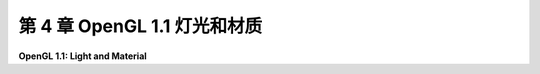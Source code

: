 .. _c4:

第 4 章 OpenGL 1.1 灯光和材质
==============================

**OpenGL 1.1: Light and Material**

.. tab:: 中文

    计算机图形学的一个目标是物理真实性，即制作看起来像是现实世界中的照片的图像。这并不是唯一的目标。例如，对于科学可视化，目标是使用计算机图形以准确清晰的方式呈现信息。艺术家可以利用计算机图形来创造抽象而不是逼真的艺术作品。然而，真实性是计算机图形最明显的用途之一的主要目标，比如视频游戏、电影和广告。

    物理真实性的一个重要方面是光照：光影的变化、光线从不同材料反射的方式，以及透明物体通过时光线弯曲或衍射的方式。用于产生最真实图形的技术可以考虑所有这些因素以及更多。

    然而，计算机图形的另一个目标是速度。OpenGL，特别是为 **实时图形** 设计的，其中可用于渲染图像的时间是秒的一小部分。对于动画电影，如果每帧渲染花费几个小时也没关系。但是，视频游戏预期每秒渲染六十帧。即使使用现代计算机图形硬件的惊人速度，也需要进行妥协来获得这种速度。三十年前，当OpenGL还很新时，这种妥协要大得多。

    在本章中，我们将学习OpenGL 1.1中的光照和材质。您将学习如何配置光源以及如何将材质属性分配给对象。材质属性确定对象与光的相互作用方式。您还将学习如何将图像应用到表面作为纹理。在今天的标准下，OpenGL 1.1中的光、材质和纹理的支持相对简单和不完整。但是，它使用的概念仍然是现代实时图形甚至最真实的计算机图形的基础。

    .. toctree::
       :maxdepth: 1
       :caption: 第 4 章内容

       s1.rst
       s2.rst
       s3.rst
       s4.rst

.. tab:: 英文

    One of the goals of computer graphics is physical realism, that is, making images that look like they could be photographs of reality. This is not the only goal. For example, for scientific visualization, the goal is to use computer graphics to present information accurately and clearly. Artists can use computer graphics to create abstract rather than realistic art. However, realism is a major goal of some of the most visible uses of computer graphics, such as video games, movies, and advertising.

    One important aspect of physical realism is lighting: the play of light and shadow, the way that light reflects from different materials, the way it can bend or be diffracted as it passes through translucent objects. The techniques that are used to produce the most realistic graphics can take all these factors and more into account.

    However, another goal of computer graphics is speed. OpenGL, in particular, was designed for **real-time graphics**, where the time that is available for rendering an image is a fraction of a second. For an animated movie, it's OK if it takes hours to render each frame. But a video game is expected to render sixty frames every second. Even with the incredible speed of modern computer graphics hardware, compromises are necessary to get that speed. And thirty years ago, when OpenGL was still new, the compromises were a lot bigger

    In this chapter, we look at light and material in OpenGL 1.1. You will learn how to configure light sources and how to assign material properties to objects. Material properties determine how the objects interact with light. And you will learn how to apply an image to a surface as a texture. The support for light, material, and texture in OpenGL 1.1 is relatively crude and incomplete, by today's standards. But the concepts that it uses still serve as the foundation for modern real-time graphics and, to a significant extent, even for the most realistic computer graphics.
